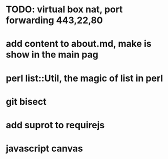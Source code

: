 * TODO: virtual box nat, port forwarding 443,22,80
* add content to about.md, make is show in the main pag
* perl list::Util, the magic of list in perl
* git bisect
* add suprot to requirejs
* javascript canvas
